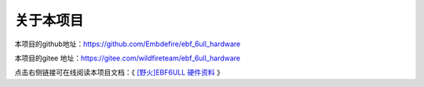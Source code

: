 .. vim: syntax=rst

关于本项目
==============

本项目的github地址：https://github.com/Embdefire/ebf_6ull_hardware

本项目的gitee 地址：https://gitee.com/wildfireteam/ebf_6ull_hardware

点击右侧链接可在线阅读本项目文档：《 `[野火]EBF6ULL 硬件资料 <ebf-6ull-hardware.readthedocs.io>`_ 》




